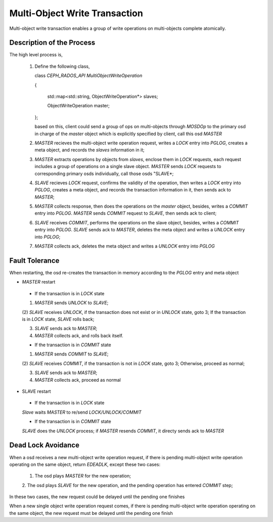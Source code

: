 ==============================
Multi-Object Write Transaction
==============================

Multi-object write transaction enables a group of write operations
on multi-objects complete atomically.

Description of the Process
--------------------------

The high level process is,

  1. Define the following class,

     class *CEPH_RADOS_API MultiObjectWriteOperation*

     {

       std::map<std::string, ObjectWriteOperation*> slaves;

       ObjectWriteOperation master;

     };

     based on this, client could send a group of ops on multi-objects
     through *MOSDOp* to the primary osd in charge of the *master* object
     which is explicitly specified by client, call this osd *MASTER*

  #. *MASTER* recieves the multi-object write operation request, writes a
     *LOCK* entry into *PGLOG*, creates a meta object, and records the *slaves*
     information in it;

  #. *MASTER* extracts operations by objects from *slaves*, enclose them in
     *LOCK* requests, each request includes a group of operations on a single
     slave object. *MASTER* sends *LOCK* requests to corresponding primary osds
     individually, call those osds "SLAVE*;

  #. *SLAVE* recieves *LOCK* request, confirms the validity of the operation,
     then writes a *LOCK* entry into *PGLOG*, creates a meta object, and
     records the transaction information in it, then sends ack to *MASTER*;

  #. *MASTER* collects response, then does the operations on the *master*
     object, besides, writes a *COMMIT* entry into *PGLOG*. *MASTER* sends
     *COMMIT* request to *SLAVE*, then sends ack to client;

  #. *SLAVE* receives *COMMIT*, performs the operations on the slave object,
     besides, writes a *COMMIT* entry into *PGLOG*. *SLAVE* sends ack to
     *MASTER*, deletes the meta object and writes a *UNLOCK* entry into
     *PGLOG*;

  #. *MASTER* collects ack, deletes the meta object and writes a *UNLOCK*
     entry into *PGLOG*

Fault Tolerance
---------------
When restarting, the osd re-creates the transaction in memory according to
the *PGLOG* entry and meta object

- *MASTER* restart

 - If the transaction is in *LOCK* state

 (1) *MASTER* sends *UNLOCK* to *SLAVE*;

 (2) *SLAVE* receives *UNLOCK*, if the transaction does not exist or in
 *UNLOCK* state, goto 3; If the transaction is in *LOCK* state, *SLAVE*
 rolls back;

 (3) *SLAVE* sends ack to *MASTER*;

 (4) *MASTER* collects ack, and rolls back itself.

 - If the transaction is in *COMMIT* state

 (1) *MASTER* sends *COMMIT* to *SLAVE*;

 (2) *SLAVE* receives *COMMIT*, if the transaction is not in *LOCK* state,
 goto 3; Otherwise, proceed as normal;

 (3) *SLAVE* sends ack to *MASTER*;


 (4) *MASTER* collects ack, proceed as normal

- SLAVE restart

 - If the transaction is in *LOCK* state

 *Slave* waits *MASTER* to re/send *LOCK/UNLOCK/COMMIT*

 - If the transaction is in *COMMIT* state

 *SLAVE* does the *UNLOCK* process; if *MASTER* resends *COMMIT*, it directy
 sends ack to *MASTER*

Dead Lock Avoidance
-------------------

When a osd receives a new multi-object write operation request, if there is
pending multi-object write operation operating on the same object,
return *EDEADLK*, except these two cases:

  1. The osd plays *MASTER* for the new operation;

  2. The osd plays *SLAVE* for the new operation, and the pending operation
  has entered *COMMIT* step;

In these two cases, the new request could be delayed until the pending one
finishes

When a new single object write operation request comes, if there is pending
multi-object write operation operating on the same object, the new request must
be delayed until the pending one finish
